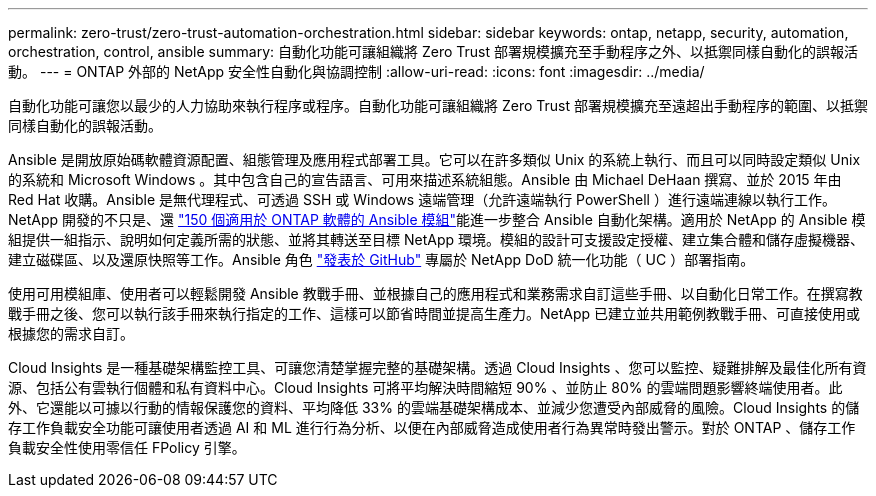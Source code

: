 ---
permalink: zero-trust/zero-trust-automation-orchestration.html 
sidebar: sidebar 
keywords: ontap, netapp, security, automation, orchestration, control, ansible 
summary: 自動化功能可讓組織將 Zero Trust 部署規模擴充至手動程序之外、以抵禦同樣自動化的誤報活動。 
---
= ONTAP 外部的 NetApp 安全性自動化與協調控制
:allow-uri-read: 
:icons: font
:imagesdir: ../media/


[role="lead"]
自動化功能可讓您以最少的人力協助來執行程序或程序。自動化功能可讓組織將 Zero Trust 部署規模擴充至遠超出手動程序的範圍、以抵禦同樣自動化的誤報活動。

Ansible 是開放原始碼軟體資源配置、組態管理及應用程式部署工具。它可以在許多類似 Unix 的系統上執行、而且可以同時設定類似 Unix 的系統和 Microsoft Windows 。其中包含自己的宣告語言、可用來描述系統組態。Ansible 由 Michael DeHaan 撰寫、並於 2015 年由 Red Hat 收購。Ansible 是無代理程式、可透過 SSH 或 Windows 遠端管理（允許遠端執行 PowerShell ）進行遠端連線以執行工作。NetApp 開發的不只是、還 https://www.netapp.com/us/getting-started-with-netapp-approved-ansible-modules/index.aspx["150 個適用於 ONTAP 軟體的 Ansible 模組"^]能進一步整合 Ansible 自動化架構。適用於 NetApp 的 Ansible 模組提供一組指示、說明如何定義所需的狀態、並將其轉送至目標 NetApp 環境。模組的設計可支援設定授權、建立集合體和儲存虛擬機器、建立磁碟區、以及還原快照等工作。Ansible 角色 https://github.com/NetApp/ansible/tree/master/nar_ontap_security_ucd_guide["發表於 GitHub"^] 專屬於 NetApp DoD 統一化功能（ UC ）部署指南。

使用可用模組庫、使用者可以輕鬆開發 Ansible 教戰手冊、並根據自己的應用程式和業務需求自訂這些手冊、以自動化日常工作。在撰寫教戰手冊之後、您可以執行該手冊來執行指定的工作、這樣可以節省時間並提高生產力。NetApp 已建立並共用範例教戰手冊、可直接使用或根據您的需求自訂。

Cloud Insights 是一種基礎架構監控工具、可讓您清楚掌握完整的基礎架構。透過 Cloud Insights 、您可以監控、疑難排解及最佳化所有資源、包括公有雲執行個體和私有資料中心。Cloud Insights 可將平均解決時間縮短 90% 、並防止 80% 的雲端問題影響終端使用者。此外、它還能以可據以行動的情報保護您的資料、平均降低 33% 的雲端基礎架構成本、並減少您遭受內部威脅的風險。Cloud Insights 的儲存工作負載安全功能可讓使用者透過 AI 和 ML 進行行為分析、以便在內部威脅造成使用者行為異常時發出警示。對於 ONTAP 、儲存工作負載安全性使用零信任 FPolicy 引擎。
